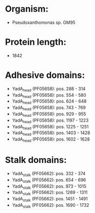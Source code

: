 * Organism:
- Pseudoxanthomonas sp. GM95
* Protein length:
- 1842
* Adhesive domains:
- YadA_head (PF05658): pos. 288 - 314
- YadA_head (PF05658): pos. 554 - 580
- YadA_head (PF05658): pos. 624 - 648
- YadA_head (PF05658): pos. 743 - 769
- YadA_head (PF05658): pos. 929 - 955
- YadA_head (PF05658): pos. 1197 - 1223
- YadA_head (PF05658): pos. 1225 - 1251
- YadA_head (PF05658): pos. 1403 - 1428
- YadA_head (PF05658): pos. 1602 - 1628
* Stalk domains:
- YadA_stalk (PF05662): pos. 332 - 374
- YadA_stalk (PF05662): pos. 654 - 696
- YadA_stalk (PF05662): pos. 973 - 1015
- YadA_stalk (PF05662): pos. 1269 - 1311
- YadA_stalk (PF05662): pos. 1451 - 1491
- YadA_stalk (PF05662): pos. 1690 - 1732

